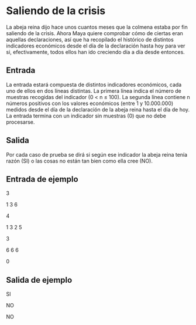 * Saliendo de la crisis
La abeja reina dijo hace unos cuantos meses que la colmena estaba por
fin saliendo de la crisis. Ahora Maya quiere comprobar cómo de ciertas
eran aquellas declaraciones, ası́ que ha recopilado el histórico de
distintos indicadores económicos desde el dı́a de la declaración hasta
hoy para ver si, efectivamente, todos ellos han ido creciendo dı́a a
dı́a desde entonces.

** Entrada

La entrada estará compuesta de distintos indicadores económicos, cada
uno de ellos en dos lı́neas distintas. La primera lı́nea indica el
número de muestras recogidas del indicador (0 < n ≤ 100). La segunda
lı́nea contiene n números positivos con los valores económicos (entre 1
y 10.000.000) medidos desde el dı́a de la declaración de la abeja reina
hasta el dı́a de hoy.  La entrada termina con un indicador sin muestras
(0) que no debe procesarse.

** Salida

Por cada caso de prueba se dirá si según ese indicador la abeja reina
tenı́a razón (SI) o las cosas no están tan bien como ella cree (NO).

** Entrada de ejemplo

3

1 3 6

4

1 3 2 5

3

6 6 6

0

** Salida de ejemplo

SI

NO

NO
